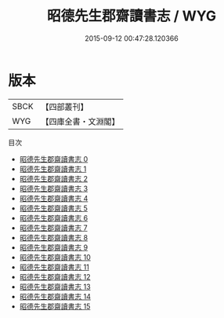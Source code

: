 #+TITLE: 昭德先生郡齋讀書志 / WYG

#+DATE: 2015-09-12 00:47:28.120366
* 版本
 |      SBCK|【四部叢刊】  |
 |       WYG|【四庫全書・文淵閣】|
目次
 - [[file:KR2n0002_000.txt][昭德先生郡齋讀書志 0]]
 - [[file:KR2n0002_001.txt][昭德先生郡齋讀書志 1]]
 - [[file:KR2n0002_002.txt][昭德先生郡齋讀書志 2]]
 - [[file:KR2n0002_003.txt][昭德先生郡齋讀書志 3]]
 - [[file:KR2n0002_004.txt][昭德先生郡齋讀書志 4]]
 - [[file:KR2n0002_005.txt][昭德先生郡齋讀書志 5]]
 - [[file:KR2n0002_006.txt][昭德先生郡齋讀書志 6]]
 - [[file:KR2n0002_007.txt][昭德先生郡齋讀書志 7]]
 - [[file:KR2n0002_008.txt][昭德先生郡齋讀書志 8]]
 - [[file:KR2n0002_009.txt][昭德先生郡齋讀書志 9]]
 - [[file:KR2n0002_010.txt][昭德先生郡齋讀書志 10]]
 - [[file:KR2n0002_011.txt][昭德先生郡齋讀書志 11]]
 - [[file:KR2n0002_012.txt][昭德先生郡齋讀書志 12]]
 - [[file:KR2n0002_013.txt][昭德先生郡齋讀書志 13]]
 - [[file:KR2n0002_014.txt][昭德先生郡齋讀書志 14]]
 - [[file:KR2n0002_015.txt][昭德先生郡齋讀書志 15]]
